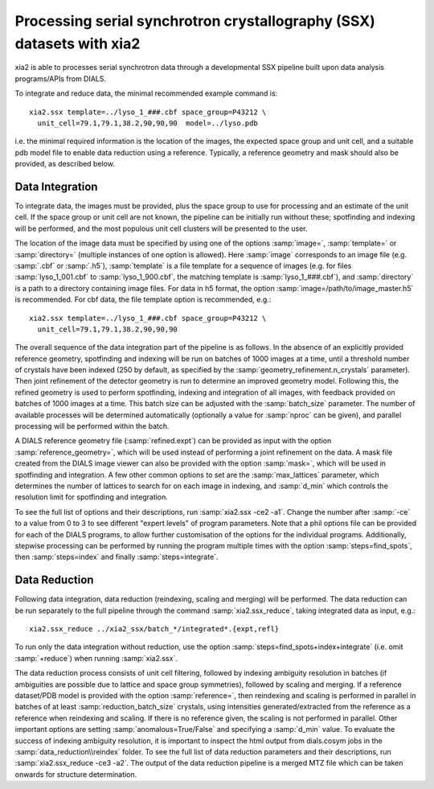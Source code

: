 ++++++++++++++++++++++++++++++++++++++++++++++++++++++++++++++++++++++
Processing serial synchrotron crystallography (SSX) datasets with xia2
++++++++++++++++++++++++++++++++++++++++++++++++++++++++++++++++++++++

xia2 is able to processes serial synchrotron data through a developmental SSX
pipeline built upon data analysis programs/APIs from DIALS.

To integrate and reduce data, the minimal recommended example command is::

    xia2.ssx template=../lyso_1_###.cbf space_group=P43212 \
      unit_cell=79.1,79.1,38.2,90,90,90  model=../lyso.pdb

i.e. the minimal required information is the location of the images, the expected
space group and unit cell, and a suitable pdb model file to enable data reduction
using a reference. Typically, a reference geometry and mask should also be provided,
as described below.

----------------
Data Integration
----------------
To integrate data, the images must be provided, plus the space group to use for
processing and an estimate of the unit cell.
If the space group or unit cell are not known, the pipeline can be initially
run without these; spotfinding and indexing will be performed, and the most
populous unit cell clusters will be presented to the user.

The location of the image data must be specified by using one of the options
:samp:`image=`, :samp:`template=` or :samp:`directory=` (multiple instances of
one option is allowed). Here :samp:`image` corresponds to an image file
(e.g. :samp:`.cbf` or :samp:`.h5`), :samp:`template` is a file template for a
sequence of images (e.g. for files :samp:`lyso_1_001.cbf` to :samp:`lyso_1_900.cbf`, the matching
template is :samp:`lyso_1_###.cbf`), and :samp:`directory` is a path to a
directory containing image files.
For data in h5 format, the option :samp:`image=/path/to/image_master.h5` is recommended.
For cbf data, the file template option is recommended, e.g.::

    xia2.ssx template=../lyso_1_###.cbf space_group=P43212 \
      unit_cell=79.1,79.1,38.2,90,90,90

The overall sequence of the data integration part of the pipeline is as follows.
In the absence of an explicitly provided reference geometry, spotfinding and
indexing will be run on batches of 1000 images at a time, until a threshold number
of crystals have been indexed (250 by default, as specified by the
:samp:`geometry_refinement.n_crystals` parameter). Then joint refinement of the
detector geometry is run to determine an improved geometry model. Following this,
the refined geometry is used to perform spotfinding, indexing and integration of
all images, with feedback provided on batches of 1000 images at a time. This batch
size can be adjusted with the :samp:`batch_size` parameter. The number of available
processes will be determined automatically (optionally a value for :samp:`nproc` can be given),
and parallel processing will be performed within the batch.

A DIALS reference geometry file (:samp:`refined.expt`) can be provided as input
with the option :samp:`reference_geometry=`, which will be used instead of
performing a joint refinement on the data. A mask file created from the DIALS
image viewer can also be provided with the option :samp:`mask=`, which will be
used in spotfinding and integration. A few other common options to set are the
:samp:`max_lattices` parameter, which determines the number of lattices to search
for on each image in indexing, and :samp:`d_min` which controls the resolution
limit for spotfinding and integration.

To see the full list of options and their descriptions, run :samp:`xia2.ssx -ce2 -a1`.
Change the number after :samp:`-ce` to a value from 0 to 3 to see different
"expert levels" of program parameters. Note that a phil options file can be
provided for each of the DIALS programs, to allow further customisation of the
options for the individual programs. Additionally, stepwise processing can be
performed by running the program multiple times with the option :samp:`steps=find_spots`,
then :samp:`steps=index` and finally :samp:`steps=integrate`.

--------------
Data Reduction
--------------
Following data integration, data reduction (reindexing, scaling and merging) will
be performed. The data reduction can be run separately to the full pipeline through
the command :samp:`xia2.ssx_reduce`, taking integrated data as input, e.g.::

    xia2.ssx_reduce ../xia2_ssx/batch_*/integrated*.{expt,refl}

To run only the data integration without reduction, use the option
:samp:`steps=find_spots+index+integrate` (i.e. omit :samp:`+reduce`) when running :samp:`xia2.ssx`.

The data reduction process consists of unit cell filtering, followed by indexing
ambiguity resolution in batches (if ambiguities are possible due to lattice
and space group symmetries), followed by scaling and merging. If a reference dataset/PDB model is
provided with the option :samp:`reference=`, then reindexing and scaling is performed
in parallel in batches of at least :samp:`reduction_batch_size` crystals, using intensities
generated/extracted from the reference as a reference when reindexing and scaling.
If there is no reference given, the scaling is not performed in parallel. Other important
options are setting :samp:`anomalous=True/False` and specifying a :samp:`d_min` value.
To evaluate the success of indexing ambiguity resolution, it is important to inspect
the html output from dials.cosym jobs in the :samp:`data_reduction\\reindex` folder.
To see the full list of data reduction parameters and their descriptions,
run :samp:`xia2.ssx_reduce -ce3 -a2`. The output of the data reduction pipeline
is a merged MTZ file which can be taken onwards for structure determination.
